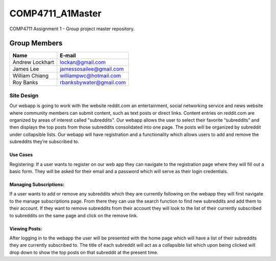#################
COMP4711_A1Master
#################

COMP4711 Assignment 1 - Group project master repository. 


*************
Group Members
*************
===============  ========================
Name             E-mail
===============  ========================
Andrew Lockhart  lockan@gmail.com
James Lee        jamessosailee@gmail.com
William Chiang   williampwc@hotmail.com
Roy Banks        rbanksbywater@gmail.com
===============  ========================


Site Design
===========
Our webapp is going to work with the website reddit.com an entertainment, 
social networking service and news website where community members can submit 
content, such as text posts or direct links. Content entries on reddit.com are 
organized by areas of interest called "subreddits". Our webapp allows the user 
to select their favorite “subreddits” and then displays the top posts from those 
subreddits consolidated into one page. The posts will be organized by subreddit 
under collapsible lists. Our webapp will have registration and a functionality 
which allows users to add and remove the subreddits they’re subscribed to. 

Use Cases
---------
Registering:
If a user wants to register on our web app they can navigate to the registration 
page where they will fill out a basic form. They will be asked for their email 
and a password which will serve as their login credentials.

Managing Subscriptions:
-----------------------
If a user wants to add or remove any subreddits which they are currently 
following on the webapp they will first navigate to the manage subscriptions 
page. From there they can use the search function to find new subreddits and 
add them to their account. If they want to remove subreddits from their account 
they will look to the list of their currently subscribed to subreddits on the 
same page and click on the remove link.

Viewing Posts:
--------------
After logging in to the webapp the user will be presented with the home page 
which will have a list of their subreddits they are currently subscribed to. 
The title of each subreddit will act as a collapsible list which upon being 
clicked will drop down to show the top posts on that subreddit at the present 
time. 

